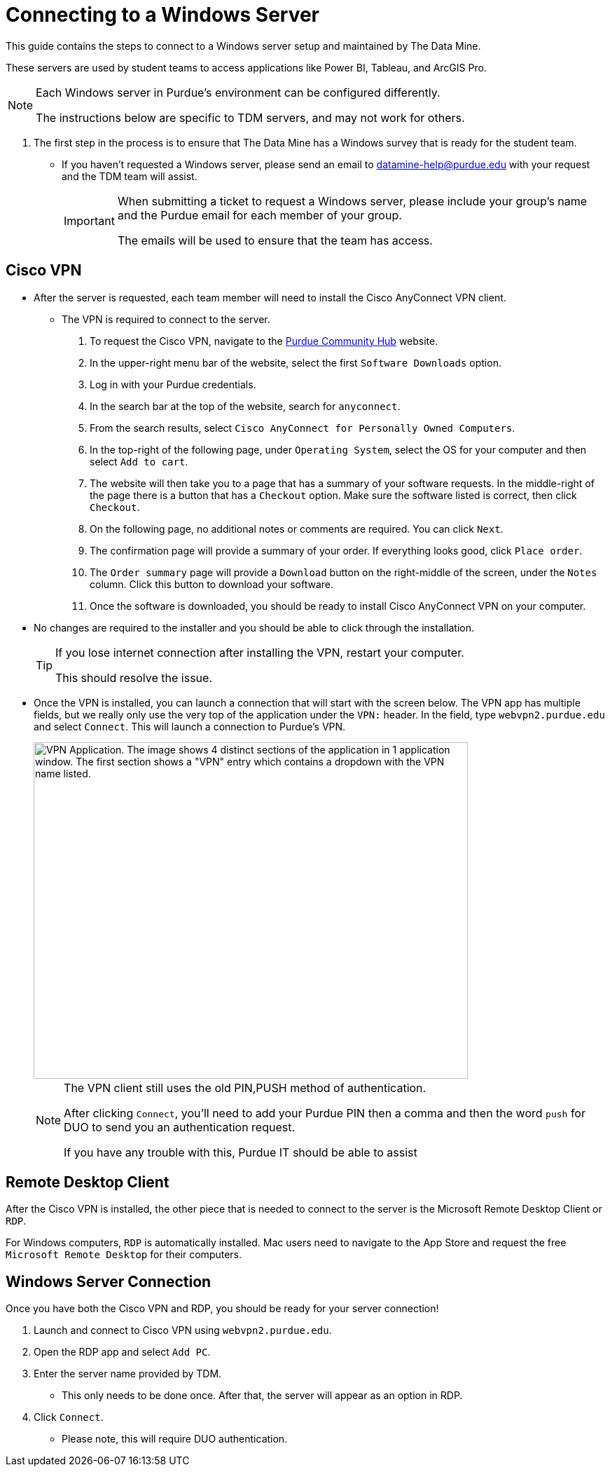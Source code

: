 = Connecting to a Windows Server

This guide contains the steps to connect to a Windows server setup and maintained by The Data Mine. 

These servers are used by student teams to access applications like Power BI, Tableau, and ArcGIS Pro. 

[NOTE]
====
Each Windows server in Purdue's environment can be configured differently. 

The instructions below are specific to TDM servers, and may not work for others.
====

. The first step in the process is to ensure that The Data Mine has a Windows survey that is ready for the student team. 
** If you haven't requested a Windows server, please send an email to datamine-help@purdue.edu with your request and the TDM team will assist. 
+
[IMPORTANT]
====
When submitting a ticket to request a Windows server, please include your group's name and the Purdue email for each member of your group. 

The emails will be used to ensure that the team has access.
====

== Cisco VPN
** After the server is requested, each team member will need to install the Cisco AnyConnect VPN client. 
* The VPN is required to connect to the server.
. To request the Cisco VPN, navigate to the https://communityhub.purdue.edu//[Purdue Community Hub] website. 
. In the upper-right menu bar of the website, select the first `Software Downloads` option. 
. Log in with your Purdue credentials. 
. In the search bar at the top of the website, search for `anyconnect`.
. From the search results, select `Cisco AnyConnect for Personally Owned Computers`.
. In the top-right of the following page, under `Operating System`, select the OS for your computer and then select `Add to cart`.
. The website will then take you to a page that has a summary of your software requests. In the middle-right of the page there is a button that has a `Checkout` option. Make sure the software listed is correct, then click `Checkout`. 
. On the following page, no additional notes or comments are required. You can click `Next`. 
. The confirmation page will provide a summary of your order. If everything looks good, click `Place order`.
. The `Order summary` page will provide a `Download` button on the right-middle of the screen, under the `Notes` column. Click this button to download your software. 
. Once the software is downloaded, you should be ready to install Cisco AnyConnect VPN on your computer. 
** No changes are required to the installer and you should be able to click through the installation. 
+
[TIP]
====
If you lose internet connection after installing the VPN, restart your computer. 

This should resolve the issue. 
====

** Once the VPN is installed, you can launch a connection that will start with the screen below. The VPN app has multiple fields, but we really only use the very top of the application under the `VPN:` header. In the field, type `webvpn2.purdue.edu` and select `Connect`. This will launch a connection to Purdue's VPN.
+
image::vpn.png[VPN Application. The image shows 4 distinct sections of the application in 1 application window. The first section shows a "VPN" entry which contains a dropdown with the VPN name listed., width=620, height=480]
+
[NOTE]
====
The VPN client still uses the old PIN,PUSH method of authentication. 

After clicking `Connect`, you'll need to add your Purdue PIN then a comma and then the word `push` for DUO to send you an authentication request. 

If you have any trouble with this, Purdue IT should be able to assist
====

== Remote Desktop Client

After the Cisco VPN is installed, the other piece that is needed to connect to the server is the Microsoft Remote Desktop Client or `RDP`. 

For Windows computers, `RDP` is automatically installed. Mac users need to navigate to the App Store and request the free `Microsoft Remote Desktop` for their computers. 

== Windows Server Connection

Once you have both the Cisco VPN and RDP, you should be ready for your server connection!

. Launch and connect to Cisco VPN using `webvpn2.purdue.edu`.
. Open the RDP app and select `Add PC`.
. Enter the server name provided by TDM. 
** This only needs to be done once. After that, the server will appear as an option in RDP. 
. Click `Connect`.
** Please note, this will require DUO authentication.